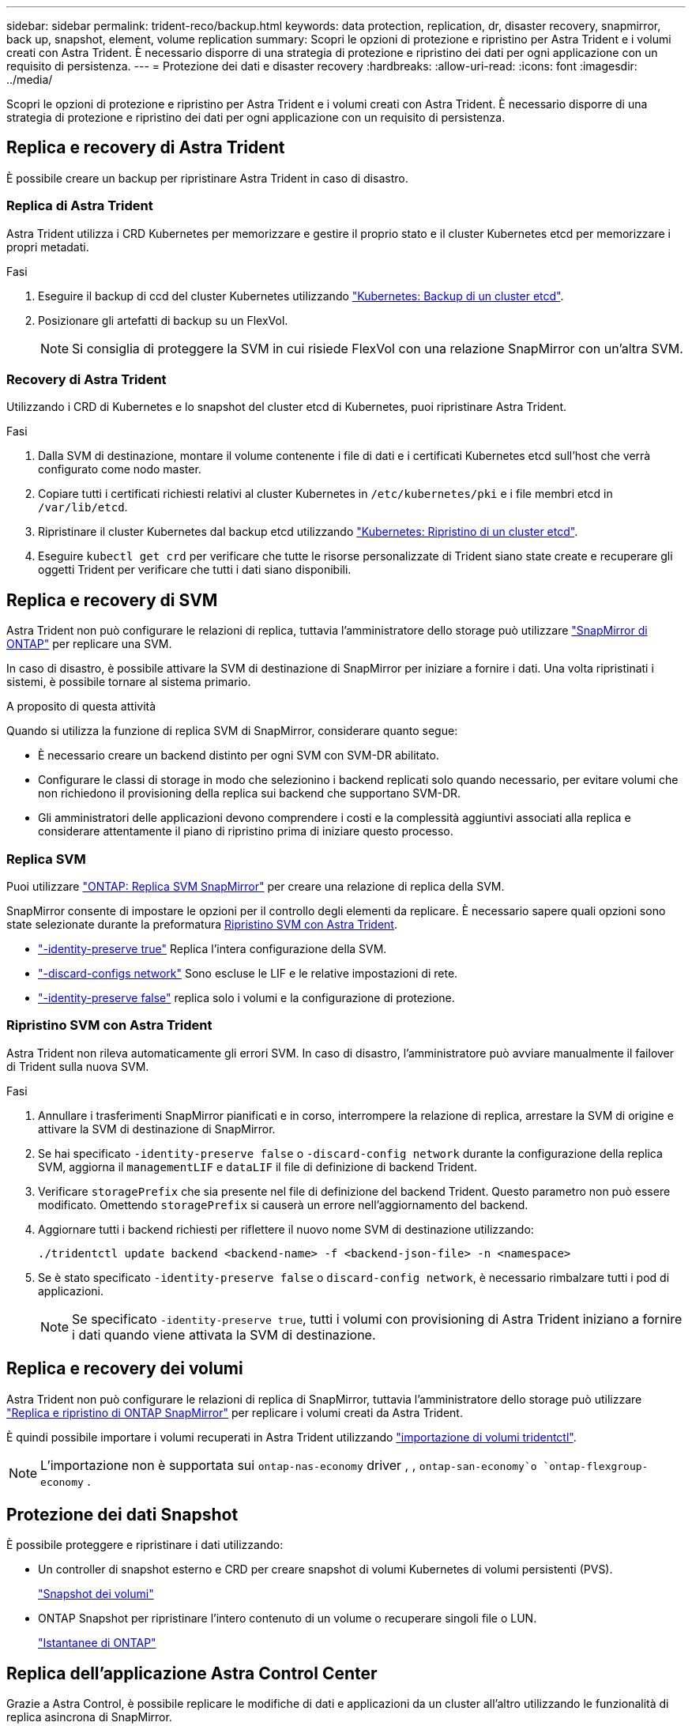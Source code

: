 ---
sidebar: sidebar 
permalink: trident-reco/backup.html 
keywords: data protection, replication, dr, disaster recovery, snapmirror, back up, snapshot, element, volume replication 
summary: Scopri le opzioni di protezione e ripristino per Astra Trident e i volumi creati con Astra Trident. È necessario disporre di una strategia di protezione e ripristino dei dati per ogni applicazione con un requisito di persistenza. 
---
= Protezione dei dati e disaster recovery
:hardbreaks:
:allow-uri-read: 
:icons: font
:imagesdir: ../media/


[role="lead"]
Scopri le opzioni di protezione e ripristino per Astra Trident e i volumi creati con Astra Trident. È necessario disporre di una strategia di protezione e ripristino dei dati per ogni applicazione con un requisito di persistenza.



== Replica e recovery di Astra Trident

È possibile creare un backup per ripristinare Astra Trident in caso di disastro.



=== Replica di Astra Trident

Astra Trident utilizza i CRD Kubernetes per memorizzare e gestire il proprio stato e il cluster Kubernetes etcd per memorizzare i propri metadati.

.Fasi
. Eseguire il backup di ccd del cluster Kubernetes utilizzando link:https://kubernetes.io/docs/tasks/administer-cluster/configure-upgrade-etcd/#backing-up-an-etcd-cluster["Kubernetes: Backup di un cluster etcd"^].
. Posizionare gli artefatti di backup su un FlexVol.
+

NOTE: Si consiglia di proteggere la SVM in cui risiede FlexVol con una relazione SnapMirror con un'altra SVM.





=== Recovery di Astra Trident

Utilizzando i CRD di Kubernetes e lo snapshot del cluster etcd di Kubernetes, puoi ripristinare Astra Trident.

.Fasi
. Dalla SVM di destinazione, montare il volume contenente i file di dati e i certificati Kubernetes etcd sull'host che verrà configurato come nodo master.
. Copiare tutti i certificati richiesti relativi al cluster Kubernetes in `/etc/kubernetes/pki` e i file membri etcd in `/var/lib/etcd`.
. Ripristinare il cluster Kubernetes dal backup etcd utilizzando link:https://kubernetes.io/docs/tasks/administer-cluster/configure-upgrade-etcd/#restoring-an-etcd-cluster["Kubernetes: Ripristino di un cluster etcd"^].
. Eseguire `kubectl get crd` per verificare che tutte le risorse personalizzate di Trident siano state create e recuperare gli oggetti Trident per verificare che tutti i dati siano disponibili.




== Replica e recovery di SVM

Astra Trident non può configurare le relazioni di replica, tuttavia l'amministratore dello storage può utilizzare https://docs.netapp.com/us-en/ontap/data-protection/snapmirror-svm-replication-concept.html["SnapMirror di ONTAP"^] per replicare una SVM.

In caso di disastro, è possibile attivare la SVM di destinazione di SnapMirror per iniziare a fornire i dati. Una volta ripristinati i sistemi, è possibile tornare al sistema primario.

.A proposito di questa attività
Quando si utilizza la funzione di replica SVM di SnapMirror, considerare quanto segue:

* È necessario creare un backend distinto per ogni SVM con SVM-DR abilitato.
* Configurare le classi di storage in modo che selezionino i backend replicati solo quando necessario, per evitare volumi che non richiedono il provisioning della replica sui backend che supportano SVM-DR.
* Gli amministratori delle applicazioni devono comprendere i costi e la complessità aggiuntivi associati alla replica e considerare attentamente il piano di ripristino prima di iniziare questo processo.




=== Replica SVM

Puoi utilizzare link:https://docs.netapp.com/us-en/ontap/data-protection/snapmirror-svm-replication-workflow-concept.html["ONTAP: Replica SVM SnapMirror"^] per creare una relazione di replica della SVM.

SnapMirror consente di impostare le opzioni per il controllo degli elementi da replicare. È necessario sapere quali opzioni sono state selezionate durante la preformatura <<Ripristino SVM con Astra Trident>>.

* link:https://docs.netapp.com/us-en/ontap/data-protection/replicate-entire-svm-config-task.html["-identity-preserve true"^] Replica l'intera configurazione della SVM.
* link:https://docs.netapp.com/us-en/ontap/data-protection/exclude-lifs-svm-replication-task.html["-discard-configs network"^] Sono escluse le LIF e le relative impostazioni di rete.
* link:https://docs.netapp.com/us-en/ontap/data-protection/exclude-network-name-service-svm-replication-task.html["-identity-preserve false"^] replica solo i volumi e la configurazione di protezione.




=== Ripristino SVM con Astra Trident

Astra Trident non rileva automaticamente gli errori SVM. In caso di disastro, l'amministratore può avviare manualmente il failover di Trident sulla nuova SVM.

.Fasi
. Annullare i trasferimenti SnapMirror pianificati e in corso, interrompere la relazione di replica, arrestare la SVM di origine e attivare la SVM di destinazione di SnapMirror.
. Se hai specificato `-identity-preserve false` o `-discard-config network` durante la configurazione della replica SVM, aggiorna il `managementLIF` e `dataLIF` il file di definizione di backend Trident.
. Verificare `storagePrefix` che sia presente nel file di definizione del backend Trident. Questo parametro non può essere modificato. Omettendo `storagePrefix` si causerà un errore nell'aggiornamento del backend.
. Aggiornare tutti i backend richiesti per riflettere il nuovo nome SVM di destinazione utilizzando:
+
[listing]
----
./tridentctl update backend <backend-name> -f <backend-json-file> -n <namespace>
----
. Se è stato specificato `-identity-preserve false` o `discard-config network`, è necessario rimbalzare tutti i pod di applicazioni.
+

NOTE: Se specificato `-identity-preserve true`, tutti i volumi con provisioning di Astra Trident iniziano a fornire i dati quando viene attivata la SVM di destinazione.





== Replica e recovery dei volumi

Astra Trident non può configurare le relazioni di replica di SnapMirror, tuttavia l'amministratore dello storage può utilizzare link:https://docs.netapp.com/us-en/ontap/data-protection/snapmirror-disaster-recovery-concept.html["Replica e ripristino di ONTAP SnapMirror"^] per replicare i volumi creati da Astra Trident.

È quindi possibile importare i volumi recuperati in Astra Trident utilizzando link:../trident-use/vol-import.html["importazione di volumi tridentctl"].


NOTE: L'importazione non è supportata sui `ontap-nas-economy` driver , ,  `ontap-san-economy`o `ontap-flexgroup-economy` .



== Protezione dei dati Snapshot

È possibile proteggere e ripristinare i dati utilizzando:

* Un controller di snapshot esterno e CRD per creare snapshot di volumi Kubernetes di volumi persistenti (PVS).
+
link:../trident-use/vol-snapshots.html["Snapshot dei volumi"]

* ONTAP Snapshot per ripristinare l'intero contenuto di un volume o recuperare singoli file o LUN.
+
link:https://docs.netapp.com/us-en/ontap/data-protection/manage-local-snapshot-copies-concept.html["Istantanee di ONTAP"^]





== Replica dell'applicazione Astra Control Center

Grazie a Astra Control, è possibile replicare le modifiche di dati e applicazioni da un cluster all'altro utilizzando le funzionalità di replica asincrona di SnapMirror.

link:https://docs.netapp.com/us-en/astra-control-center/use/replicate_snapmirror.html["Astra Control: Replica delle applicazioni su un sistema remoto utilizzando la tecnologia SnapMirror"^]
